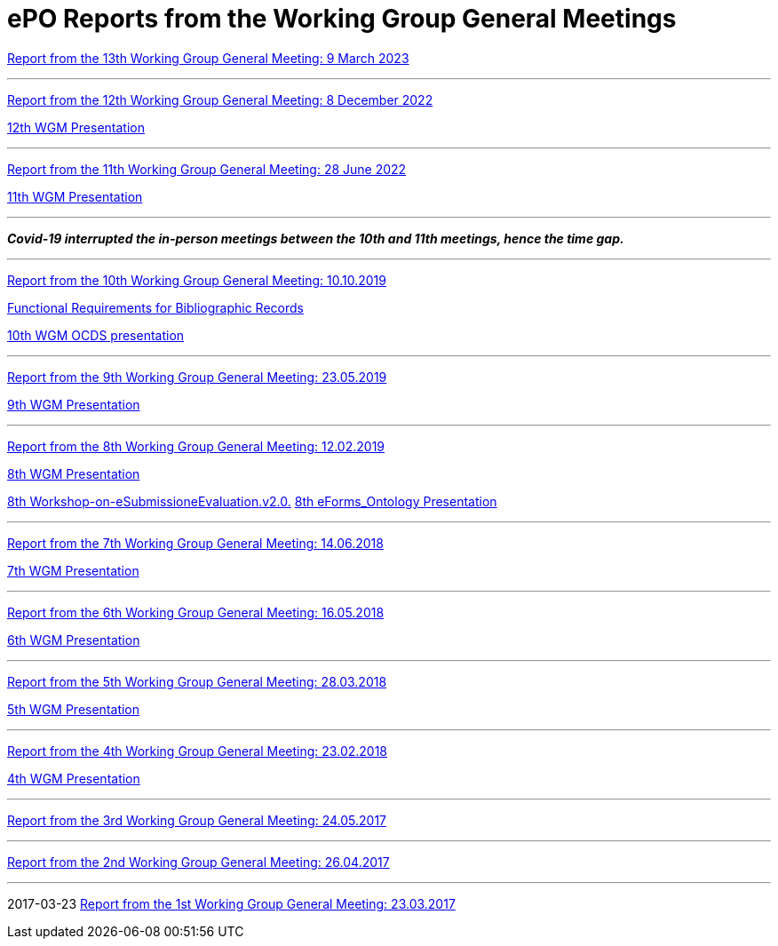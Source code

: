 = ePO Reports from the Working Group General Meetings

xref:ePO_13th_WGM_report.adoc[Report from the 13th Working Group General Meeting: 9 March 2023]

'''
xref:ePO_12th_WGM_report.adoc[Report from the 12th Working Group General Meeting: 8 December 2022]

link:{attachmentsdir}/work_group_meetings_reports/12th_WGM/eProcurement-Ontology_3.1.0.pptx[12th WGM Presentation]

'''
xref:ePO_11th_WGM_report.adoc[Report from the 11th Working Group General Meeting: 28 June 2022]

link:{attachmentsdir}/work_group_meetings_reports/11th_WGM/eProcurement_Ontology_3.0.0.pptx[11th WGM Presentation]

'''
*_Covid-19 interrupted the in-person meetings between the 10th and 11th meetings, hence the time gap._*

'''
link:{attachmentsdir}/work_group_meetings_reports/10th%20WGM/Report%20on%20the%2010th%20eProcurement%20WG%20meeting.pdf[Report from the 10th Working Group General Meeting: 10.10.2019]

link:{attachmentsdir}/work_group_meetings_reports/10th%20WGM/FRBR-ShortIntro.pdf[Functional Requirements for Bibliographic Records]

link:https://docs.google.com/presentation/d/1ef-OvHPK3yCoharfl3MpEDKGWD3_ReDk5sLAbgPQo1U/edit#slide=id.g51dbe530b6_0_49[10th WGM OCDS presentation]

'''
link:{attachmentsdir}/work_group_meetings_reports/9th%20WGM/Report%20on%20the%209th%20eProcurement%20WG%20meeting.pdf[Report from the 9th Working Group General Meeting: 23.05.2019]

link:{attachmentsdir}/work_group_meetings_reports/9th%20WGM/9th%20working%20group%20meeting%20presentation.pptx[9th WGM Presentation]

'''
link:{attachmentsdir}/work_group_meetings_reports/8th%20WGM/Report%20on%20the%208th%20eProcurement%20WG%20meeting.pdf[ Report from the 8th Working Group General Meeting: 12.02.2019]

link:{attachmentsdir}/work_group_meetings_reports/8th%20WGM/8th%20working%20group%20meeting.pptx[8th WGM Presentation]

link:{attachmentsdir}/work_group_meetings_reports/8th%20WGM/Workshop-on-eSubmissioneEvaluation.v2.0.pptx[8th Workshop-on-eSubmissioneEvaluation.v2.0.]
link:{attachmentsdir}/work_group_meetings_reports/8th%20WGM/eForms_Ontology_J_Hercher.pptx[8th eForms_Ontology Presentation]

'''
link:{attachmentsdir}/work_group_meetings_reports/7th_WGM/AO10649_ePO_WGM7_20180621.pdf[Report from the 7th Working Group General Meeting: 14.06.2018]

link:{attachmentsdir}/work_group_meetings_reports/7th_WGM/AO10649_ePO_WGM7_20180621.pptx[7th WGM Presentation]

'''
link:{attachmentsdir}/work_group_meetings_reports/6th_WGM/AO10649_ePO_WGM6_20180516.pdf[Report from the 6th Working Group General Meeting: 16.05.2018]

link:{attachmentsdir}/work_group_meetings_reports/6th_WGM/AO10649_ePO_WGM6_20180516.pptx[6th WGM Presentation]

'''
link:{attachmentsdir}/work_group_meetings_reports/5th_WGM/AO10649_ePO_WGM5_20180328.pdf[Report from the 5th Working Group General Meeting: 28.03.2018]

link:{attachmentsdir}/work_group_meetings_reports/5th_WGM/AO10649_ePO_WGM5_20180328.pptx[5th WGM Presentation]

'''
link:{attachmentsdir}/work_group_meetings_reports/4th_WGM/AO10649_ePO_WGM4_20180223_v1_4.pdf[Report from the 4th Working Group General Meeting: 23.02.2018]

link:{attachmentsdir}/work_group_meetings_reports/4th_WGM/AO10649_ePO_WGM4_20180223_v1_4.pptx[4th WGM Presentation]

'''
link:{attachmentsdir}/work_group_meetings_reports/3rd_WGM/Report%20Third%20WG%20meeting_2017-05-24.docx[Report from the 3rd Working Group General Meeting: 24.05.2017]

'''
link:{attachmentsdir}/work_group_meetings_reports/2nd_WGM/Report%20Second%20WG%20meeting%202017-04-26.docx[Report from the 2nd Working Group General Meeting: 26.04.2017]

'''
2017-03-23
link:{attachmentsdir}/work_group_meetings_reports/1st_WGM/Report_First%20WG%20meeting%202017-03-23.docx[Report from the 1st Working Group General Meeting: 23.03.2017]





